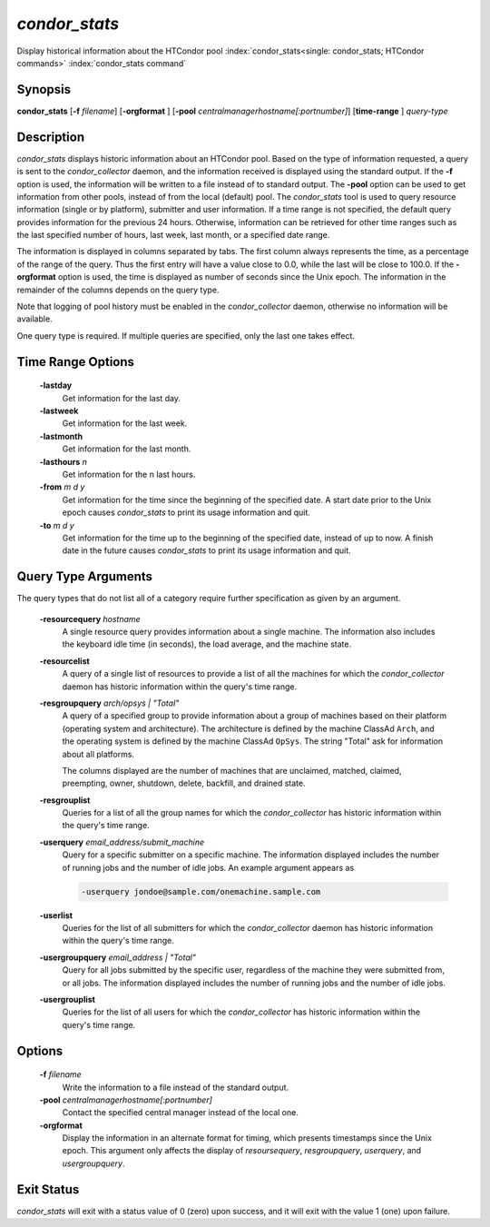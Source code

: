       

*condor_stats*
==============

Display historical information about the HTCondor pool
:index:`condor_stats<single: condor_stats; HTCondor commands>`
:index:`condor_stats command`

Synopsis
--------

**condor_stats** [**-f** *filename*] [**-orgformat** ]
[**-pool** *centralmanagerhostname[:portnumber]*] [**time-range** ]
*query-type*

Description
-----------

*condor_stats* displays historic information about an HTCondor pool.
Based on the type of information requested, a query is sent to the
*condor_collector* daemon, and the information received is displayed
using the standard output. If the **-f** option is used, the information
will be written to a file instead of to standard output. The **-pool**
option can be used to get information from other pools, instead of from
the local (default) pool. The *condor_stats* tool is used to query
resource information (single or by platform), submitter and user
information. If a time range is not
specified, the default query provides information for the previous 24
hours. Otherwise, information can be retrieved for other time ranges
such as the last specified number of hours, last week, last month, or a
specified date range.

The information is displayed in columns separated by tabs. The first
column always represents the time, as a percentage of the range of the
query. Thus the first entry will have a value close to 0.0, while the
last will be close to 100.0. If the **-orgformat** option is used, the
time is displayed as number of seconds since the Unix epoch. The
information in the remainder of the columns depends on the query type.

Note that logging of pool history must be enabled in the
*condor_collector* daemon, otherwise no information will be available.

One query type is required. If multiple queries are specified, only the
last one takes effect.

Time Range Options
------------------

 **-lastday**
    Get information for the last day.
 **-lastweek**
    Get information for the last week.
 **-lastmonth**
    Get information for the last month.
 **-lasthours** *n*
    Get information for the n last hours.
 **-from** *m d y*
    Get information for the time since the beginning of the specified
    date. A start date prior to the Unix epoch causes *condor_stats* to
    print its usage information and quit.
 **-to** *m d y*
    Get information for the time up to the beginning of the specified
    date, instead of up to now. A finish date in the future causes
    *condor_stats* to print its usage information and quit.

Query Type Arguments
--------------------

The query types that do not list all of a category require further
specification as given by an argument.

 **-resourcequery** *hostname*
    A single resource query provides information about a single machine.
    The information also includes the keyboard idle time (in seconds),
    the load average, and the machine state.
 **-resourcelist**
    A query of a single list of resources to provide a list of all the
    machines for which the *condor_collector* daemon has historic
    information within the query's time range.
 **-resgroupquery** *arch/opsys | "Total"*
    A query of a specified group to provide information about a group of
    machines based on their platform (operating system and
    architecture). The architecture is defined by the machine ClassAd
    ``Arch``, and the operating system is defined by the machine ClassAd
    ``OpSys``. The string "Total" ask for information about all
    platforms.

    The columns displayed are the number of machines that are
    unclaimed, matched, claimed, preempting, owner, shutdown, delete,
    backfill, and drained state.

 **-resgrouplist**
    Queries for a list of all the group names for which the
    *condor_collector* has historic information within the query's time
    range.
 **-userquery** *email_address/submit_machine*
    Query for a specific submitter on a specific machine. The
    information displayed includes the number of running jobs and the
    number of idle jobs. An example argument appears as

    .. code-block:: text

        -userquery jondoe@sample.com/onemachine.sample.com

 **-userlist**
    Queries for the list of all submitters for which the
    *condor_collector* daemon has historic information within the
    query's time range.
 **-usergroupquery** *email_address | "Total"*
    Query for all jobs submitted by the specific user, regardless of the
    machine they were submitted from, or all jobs. The information
    displayed includes the number of running jobs and the number of idle
    jobs.
 **-usergrouplist**
    Queries for the list of all users for which the *condor_collector*
    has historic information within the query's time range.

Options
-------

 **-f** *filename*
    Write the information to a file instead of the standard output.
 **-pool** *centralmanagerhostname[:portnumber]*
    Contact the specified central manager instead of the local one.
 **-orgformat**
    Display the information in an alternate format for timing, which
    presents timestamps since the Unix epoch. This argument only affects
    the display of *resoursequery*, *resgroupquery*, *userquery*,
    and *usergroupquery*.

Exit Status
-----------

*condor_stats* will exit with a status value of 0 (zero) upon success,
and it will exit with the value 1 (one) upon failure.

